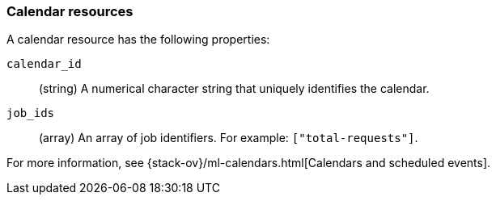 [role="xpack"]
[testenv="platinum"]
[[ml-calendar-resource]]
=== Calendar resources

A calendar resource has the following properties:

`calendar_id`::
  (string) A numerical character string that uniquely identifies the calendar.

`job_ids`::
  (array) An array of job identifiers. For example: `["total-requests"]`.

For more information, see 
{stack-ov}/ml-calendars.html[Calendars and scheduled events].
